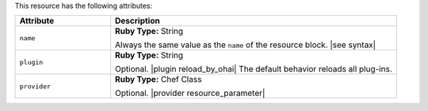 .. The contents of this file are included in multiple topics.
.. This file should not be changed in a way that hinders its ability to appear in multiple documentation sets.

This resource has the following attributes:

.. list-table::
   :widths: 150 450
   :header-rows: 1

   * - Attribute
     - Description
   * - ``name``
     - **Ruby Type:** String

       Always the same value as the ``name`` of the resource block. |see syntax|
   * - ``plugin``
     - **Ruby Type:** String

       Optional. |plugin reload_by_ohai| The default behavior reloads all plug-ins.
   * - ``provider``
     - **Ruby Type:** Chef Class

       Optional. |provider resource_parameter|
